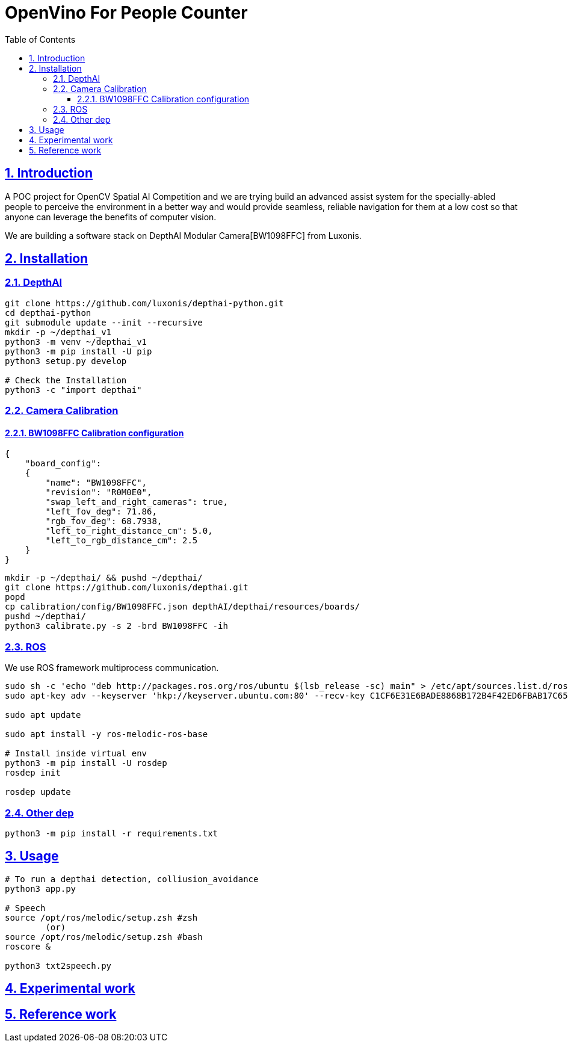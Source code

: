 = OpenVino For People Counter
:idprefix:
:idseparator: -
:sectanchors:
:sectlinks:
:sectnumlevels: 6
:sectnums:
:toc: macro
:toclevels: 6
:toc-title: Table of Contents

toc::[]

== Introduction
A POC project for OpenCV Spatial AI Competition and we are trying build an advanced assist system for the specially-abled people to perceive the environment in a better way and would provide seamless, reliable navigation for them at a low cost so that anyone can leverage the benefits of computer
vision.

We are building a software stack on DepthAI Modular Camera[BW1098FFC] from Luxonis.

== Installation
=== DepthAI
```bash
git clone https://github.com/luxonis/depthai-python.git
cd depthai-python
git submodule update --init --recursive
mkdir -p ~/depthai_v1
python3 -m venv ~/depthai_v1
python3 -m pip install -U pip
python3 setup.py develop

# Check the Installation
python3 -c "import depthai"
```

=== Camera Calibration
==== BW1098FFC Calibration configuration
```json
{
    "board_config":
    {
        "name": "BW1098FFC",
        "revision": "R0M0E0",
        "swap_left_and_right_cameras": true,
        "left_fov_deg": 71.86,
        "rgb_fov_deg": 68.7938,
        "left_to_right_distance_cm": 5.0,
        "left_to_rgb_distance_cm": 2.5
    }
}
```
```bash
mkdir -p ~/depthai/ && pushd ~/depthai/
git clone https://github.com/luxonis/depthai.git
popd
cp calibration/config/BW1098FFC.json depthAI/depthai/resources/boards/
pushd ~/depthai/
python3 calibrate.py -s 2 -brd BW1098FFC -ih
```
=== ROS

We use ROS framework multiprocess communication.
```bash
sudo sh -c 'echo "deb http://packages.ros.org/ros/ubuntu $(lsb_release -sc) main" > /etc/apt/sources.list.d/ros-latest.list'
sudo apt-key adv --keyserver 'hkp://keyserver.ubuntu.com:80' --recv-key C1CF6E31E6BADE8868B172B4F42ED6FBAB17C654

sudo apt update

sudo apt install -y ros-melodic-ros-base

# Install inside virtual env
python3 -m pip install -U rosdep
rosdep init

rosdep update

```
=== Other dep
```bash
python3 -m pip install -r requirements.txt
```

== Usage
```bash
# To run a depthai detection, colliusion_avoidance
python3 app.py

# Speech
source /opt/ros/melodic/setup.zsh #zsh
        (or)
source /opt/ros/melodic/setup.zsh #bash 
roscore &

python3 txt2speech.py
```

== Experimental work

== Reference work

